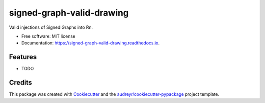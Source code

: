 ==========================
signed-graph-valid-drawing
==========================


.. image:: https://img.shields.io/pypi/v/signed_graph_valid_drawing.svg
        :target: https://pypi.python.org/pypi/signed_graph_valid_drawing

.. image:: https://img.shields.io/travis/marvel2010/signed_graph_valid_drawing.svg
        :target: https://travis-ci.org/marvel2010/signed_graph_valid_drawing

.. image:: https://readthedocs.org/projects/signed-graph-valid-drawing/badge/?version=latest
        :target: https://signed-graph-valid-drawing.readthedocs.io/en/latest/?badge=latest
        :alt: Documentation Status




Valid injections of Signed Graphs into Rn.


* Free software: MIT license
* Documentation: https://signed-graph-valid-drawing.readthedocs.io.


Features
--------

* TODO

Credits
-------

This package was created with Cookiecutter_ and the `audreyr/cookiecutter-pypackage`_ project template.

.. _Cookiecutter: https://github.com/audreyr/cookiecutter
.. _`audreyr/cookiecutter-pypackage`: https://github.com/audreyr/cookiecutter-pypackage
